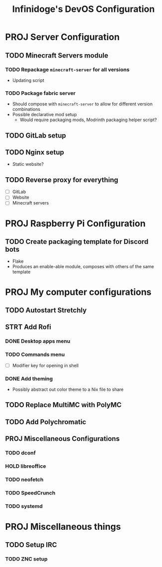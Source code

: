#+TITLE: Infinidoge's DevOS Configuration

* PROJ Server Configuration

** TODO Minecraft Servers module

*** TODO Repackage ~minecraft-server~ for all versions

- Updating script

*** TODO Package fabric server

- Should compose with ~minecraft-server~ to allow for different version combinations
- Possible declarative mod setup
  + Would require packaging mods, Modrinth packaging helper script?

** TODO GitLab setup

** TODO Nginx setup

- Static website?

** TODO Reverse proxy for everything

- [ ] GitLab
- [ ] Website
- [ ] Minecraft servers

* PROJ Raspberry Pi Configuration

** TODO Create packaging template for Discord bots

- Flake
- Produces an enable-able module, composes with others of the same template

* PROJ My computer configurations

** TODO Autostart Stretchly

** STRT Add Rofi

*** DONE Desktop apps menu

*** TODO Commands menu

- [ ] Modifier key for opening in shell

*** DONE Add theming

- Possibly abstract out color theme to a Nix file to share

** TODO Replace MultiMC with PolyMC

** TODO Add Polychromatic

** PROJ Miscellaneous Configurations

*** TODO dconf

*** HOLD libreoffice

*** TODO neofetch

*** TODO SpeedCrunch

*** TODO systemd

* PROJ Miscellaneous things

** TODO Setup IRC

*** TODO ZNC setup

